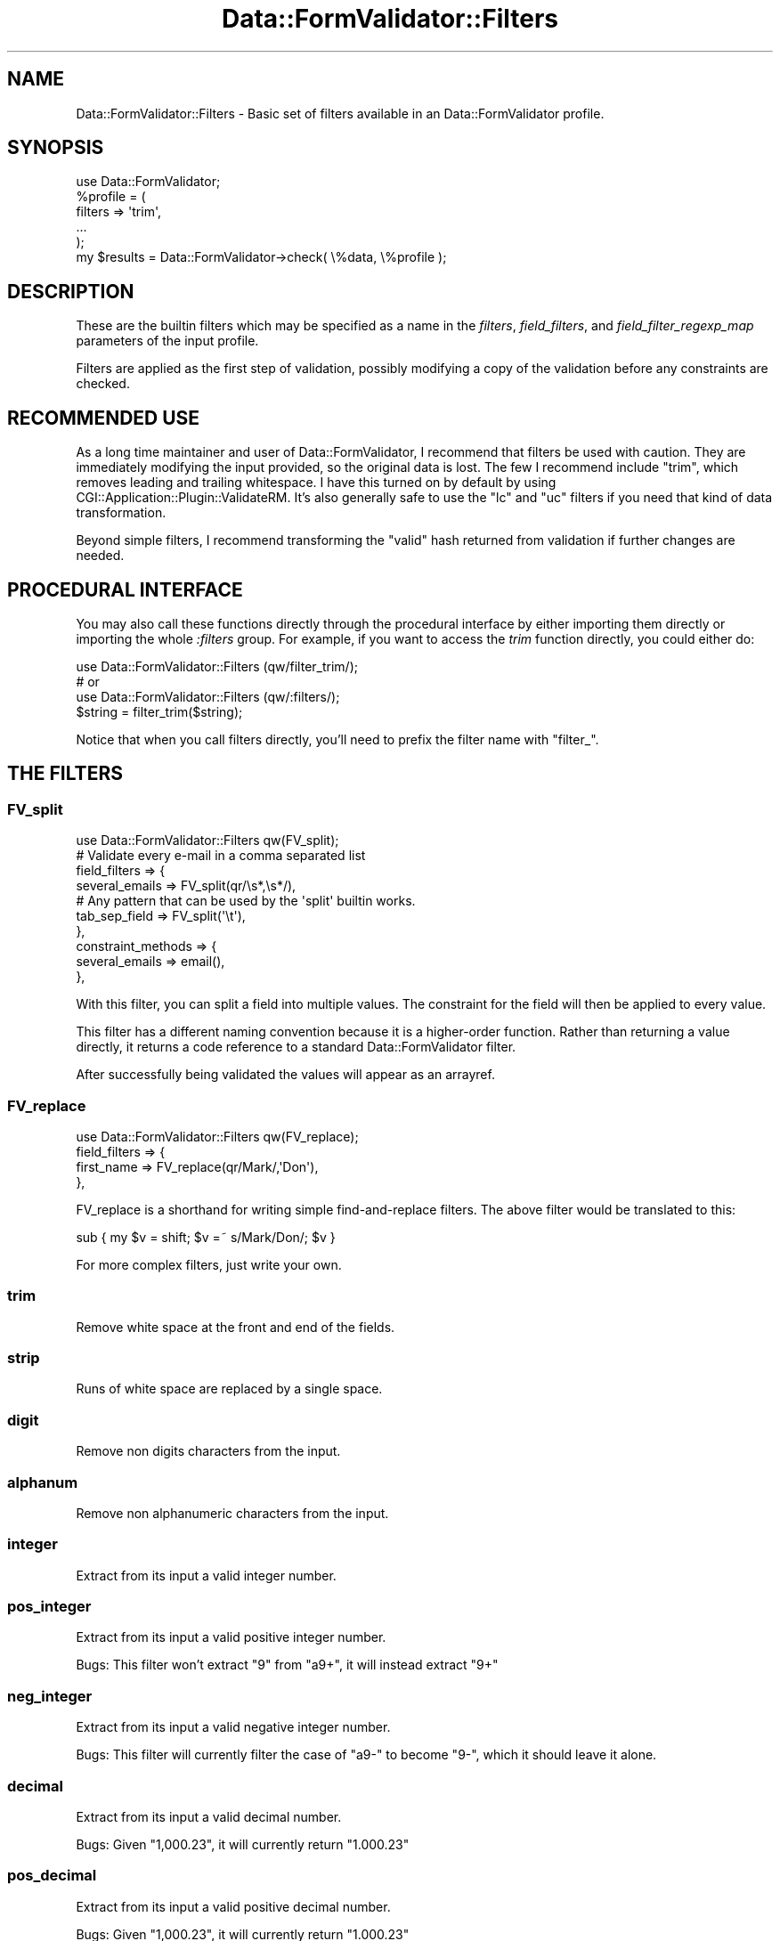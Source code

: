 .\" -*- mode: troff; coding: utf-8 -*-
.\" Automatically generated by Pod::Man 5.01 (Pod::Simple 3.43)
.\"
.\" Standard preamble:
.\" ========================================================================
.de Sp \" Vertical space (when we can't use .PP)
.if t .sp .5v
.if n .sp
..
.de Vb \" Begin verbatim text
.ft CW
.nf
.ne \\$1
..
.de Ve \" End verbatim text
.ft R
.fi
..
.\" \*(C` and \*(C' are quotes in nroff, nothing in troff, for use with C<>.
.ie n \{\
.    ds C` ""
.    ds C' ""
'br\}
.el\{\
.    ds C`
.    ds C'
'br\}
.\"
.\" Escape single quotes in literal strings from groff's Unicode transform.
.ie \n(.g .ds Aq \(aq
.el       .ds Aq '
.\"
.\" If the F register is >0, we'll generate index entries on stderr for
.\" titles (.TH), headers (.SH), subsections (.SS), items (.Ip), and index
.\" entries marked with X<> in POD.  Of course, you'll have to process the
.\" output yourself in some meaningful fashion.
.\"
.\" Avoid warning from groff about undefined register 'F'.
.de IX
..
.nr rF 0
.if \n(.g .if rF .nr rF 1
.if (\n(rF:(\n(.g==0)) \{\
.    if \nF \{\
.        de IX
.        tm Index:\\$1\t\\n%\t"\\$2"
..
.        if !\nF==2 \{\
.            nr % 0
.            nr F 2
.        \}
.    \}
.\}
.rr rF
.\" ========================================================================
.\"
.IX Title "Data::FormValidator::Filters 3pm"
.TH Data::FormValidator::Filters 3pm 2017-08-28 "perl v5.38.2" "User Contributed Perl Documentation"
.\" For nroff, turn off justification.  Always turn off hyphenation; it makes
.\" way too many mistakes in technical documents.
.if n .ad l
.nh
.SH NAME
Data::FormValidator::Filters \- Basic set of filters available in an Data::FormValidator profile.
.SH SYNOPSIS
.IX Header "SYNOPSIS"
.Vb 1
\&    use Data::FormValidator;
\&
\&    %profile = (
\&        filters => \*(Aqtrim\*(Aq,
\&        ...
\&    );
\&
\&    my $results = Data::FormValidator\->check(  \e%data, \e%profile );
.Ve
.SH DESCRIPTION
.IX Header "DESCRIPTION"
These are the builtin filters which may be specified as a name in the
\&\fIfilters\fR, \fIfield_filters\fR, and \fIfield_filter_regexp_map\fR parameters of the
input profile.
.PP
Filters are applied as the first step of validation, possibly modifying a copy
of the validation before any constraints are checked.
.SH "RECOMMENDED USE"
.IX Header "RECOMMENDED USE"
As a long time maintainer and user of Data::FormValidator, I recommend that
filters be used with caution. They are immediately modifying the input
provided, so the original data is lost. The few I recommend include \f(CW\*(C`trim\*(C'\fR,
which removes leading and trailing whitespace. I have this turned on by default
by using CGI::Application::Plugin::ValidateRM. It's also generally safe to use
the \f(CW\*(C`lc\*(C'\fR and \f(CW\*(C`uc\*(C'\fR filters if you need that kind of data transformation.
.PP
Beyond simple filters, I recommend transforming the \f(CW"valid"\fR hash returned
from validation if further changes are needed.
.SH "PROCEDURAL INTERFACE"
.IX Header "PROCEDURAL INTERFACE"
You may also call these functions directly through the
procedural interface by either importing them directly or importing the whole
\&\fI:filters\fR group. For example, if you want to access the \fItrim\fR function
directly, you could either do:
.PP
.Vb 3
\&    use Data::FormValidator::Filters (qw/filter_trim/);
\&    # or
\&    use Data::FormValidator::Filters (qw/:filters/);
\&
\&    $string = filter_trim($string);
.Ve
.PP
Notice that when you call filters directly, you'll need to prefix the filter name with
"filter_".
.SH "THE FILTERS"
.IX Header "THE FILTERS"
.SS FV_split
.IX Subsection "FV_split"
.Vb 1
\&  use Data::FormValidator::Filters qw(FV_split);
\&
\&  # Validate every e\-mail in a comma separated list
\&
\&  field_filters => {
\&     several_emails  => FV_split(qr/\es*,\es*/),
\&
\&     # Any pattern that can be used by the \*(Aqsplit\*(Aq builtin works.
\&     tab_sep_field   => FV_split(\*(Aq\et\*(Aq),
\&  },
\&  constraint_methods => {
\&    several_emails => email(),
\&  },
.Ve
.PP
With this filter, you can split a field into multiple values. The constraint for
the field will then be applied to every value.
.PP
This filter has a different naming convention because it is a higher-order
function.  Rather than returning a value directly, it returns a code reference
to a standard Data::FormValidator filter.
.PP
After successfully being validated the values will appear as an arrayref.
.SS FV_replace
.IX Subsection "FV_replace"
.Vb 1
\&  use Data::FormValidator::Filters qw(FV_replace);
\&
\&  field_filters => {
\&     first_name   => FV_replace(qr/Mark/,\*(AqDon\*(Aq),
\&  },
.Ve
.PP
FV_replace is a shorthand for writing simple find-and-replace filters.
The above filter would be translated to this:
.PP
.Vb 1
\& sub { my $v = shift; $v =~ s/Mark/Don/; $v }
.Ve
.PP
For more complex filters, just write your own.
.SS trim
.IX Subsection "trim"
Remove white space at the front and end of the fields.
.SS strip
.IX Subsection "strip"
Runs of white space are replaced by a single space.
.SS digit
.IX Subsection "digit"
Remove non digits characters from the input.
.SS alphanum
.IX Subsection "alphanum"
Remove non alphanumeric characters from the input.
.SS integer
.IX Subsection "integer"
Extract from its input a valid integer number.
.SS pos_integer
.IX Subsection "pos_integer"
Extract from its input a valid positive integer number.
.PP
Bugs: This filter won't extract "9" from "a9+", it will instead extract "9+"
.SS neg_integer
.IX Subsection "neg_integer"
Extract from its input a valid negative integer number.
.PP
Bugs: This filter will currently filter the case of "a9\-" to become "9\-",
which it should leave it alone.
.SS decimal
.IX Subsection "decimal"
Extract from its input a valid decimal number.
.PP
Bugs: Given "1,000.23", it will currently return "1.000.23"
.SS pos_decimal
.IX Subsection "pos_decimal"
Extract from its input a valid positive decimal number.
.PP
Bugs: Given "1,000.23", it will currently return "1.000.23"
.SS neg_decimal
.IX Subsection "neg_decimal"
Extract from its input a valid negative decimal number.
.PP
Bugs: Given "1,000.23", it will currently return "1.000.23"
.SS dollars
.IX Subsection "dollars"
Extract from its input a valid number to express dollars like currency.
.PP
Bugs: This filter won't currently remove trailing numbers like "1.234".
.SS phone
.IX Subsection "phone"
Filters out characters which aren't valid for an phone number. (Only
accept digits [0\-9], space, comma, minus, parenthesis, period and pound [#].)
.SS sql_wildcard
.IX Subsection "sql_wildcard"
Transforms shell glob wildcard (*) to the SQL like wildcard (%).
.SS quotemeta
.IX Subsection "quotemeta"
Calls the quotemeta (quote non alphanumeric character) builtin on its
input.
.SS lc
.IX Subsection "lc"
Calls the lc (convert to lowercase) builtin on its input.
.SS uc
.IX Subsection "uc"
Calls the uc (convert to uppercase) builtin on its input.
.SS ucfirst
.IX Subsection "ucfirst"
Calls the ucfirst (Uppercase first letter) builtin on its input.
.SH "SEE ALSO"
.IX Header "SEE ALSO"
.IP o 4
.IX Item "o"
.Vb 1
\& L<Data::FormValidator>
.Ve
.IP o 4
.IX Item "o"
.Vb 1
\& L<Data::FormValidator::Constraints>
.Ve
.IP o 4
.IX Item "o"
.Vb 1
\& L<Data::FormValidator::Filters::Image> \- shrink incoming image uploads
.Ve
.SH AUTHOR
.IX Header "AUTHOR"
.Vb 2
\& Author:  Francis J. Lacoste <francis.lacoste@iNsu.COM>
\& Maintainer: Mark Stosberg <mark@summersault.com>
.Ve
.SH COPYRIGHT
.IX Header "COPYRIGHT"
Copyright (c) 1999,2000 iNsu Innovations Inc.
All rights reserved.
.PP
This program is free software; you can redistribute it and/or modify
it under the terms as perl itself.
